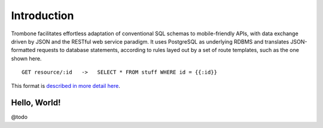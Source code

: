 Introduction
============

Trombone facilitates effortless adaptation of conventional SQL schemas to mobile-friendly APIs, with data exchange driven by JSON and the RESTful web service paradigm. It uses PostgreSQL as underlying RDBMS and translates JSON-formatted requests to database statements, according to rules layed out by a set of route templates, such as the one shown here.

.. data exchange

::

    GET resource/:id   ->   SELECT * FROM stuff WHERE id = {{:id}}


This format is `described in more detail here <route-format.html>`_.


Hello, World!
-------------

@todo

